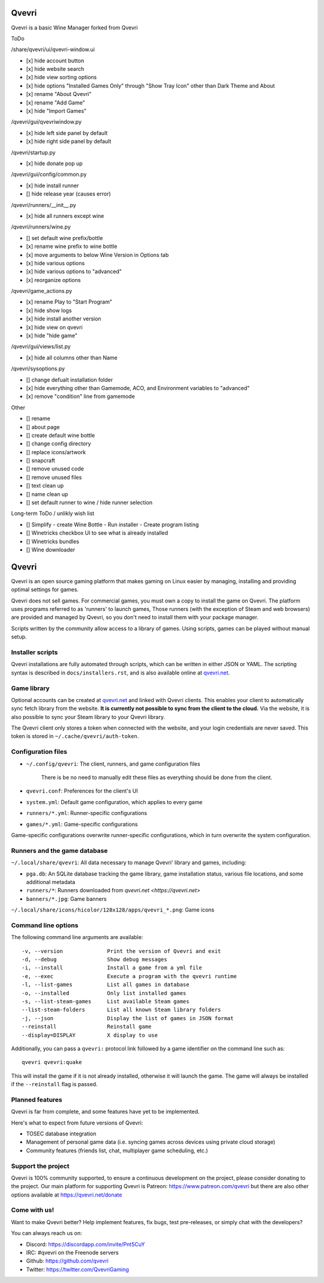 ******
Qvevri
******
Qvevri is a basic Wine Manager forked from Qvevri

ToDo

/share/qvevri/ui/qvevri-window.ui

- [x] hide account button
- [x] hide website search 
- [x] hide view sorting options
- [x] hide options "Installed Games Only" through "Show Tray Icon" other than Dark Theme and About
- [x] rename "About Qvevri"
- [x] rename "Add Game"
- [x] hide "Import Games"

/qvevri/gui/qvevriwindow.py

- [x] hide left side panel by default
- [x] hide right side panel by default

/qvevri/startup.py

- [x] hide donate pop up

/qvevri/gui/config/common.py

- [x] hide install runner
- [] hide release year (causes error)

/qvevri/runners/__init__.py

- [x] hide all runners except wine

/qvevri/runners/wine.py

- [] set default wine prefix/bottle
- [x] rename wine prefix to wine bottle
- [x] move arguments to below Wine Version in Options tab
- [x] hide various options
- [x] hide various options to "advanced"
- [x] reorganize options

/qvevri/game_actions.py

- [x] rename Play to "Start Program"
- [x] hide show logs
- [x] hide install another version
- [x] hide view on qvevri
- [x] hide "hide game"

/qvevri/gui/views/list.py

- [x] hide all columns other than Name

/qvevri/sysoptions.py

- [] change defualt installation folder
- [x] hide everything other than Gamemode, ACO, and Environment variables to "advanced"
- [x] remove "condition" line from gamemode

Other

- [] rename
- [] about page
- [] create default wine bottle
- [] change config directory
- [] replace icons/artwork
- [] snapcraft
- [] remove unused code
- [] remove unused files
- [] text clean up
- [] name clean up
- [] set default runner to wine / hide runner selection



Long-term ToDo / unlikly wish list

- [] Simplify - create Wine Bottle - Run installer - Create program listing
- [] Winetricks checkbox UI to see what is already installed
- [] Winetricks bundles
- [] Wine downloader


******
Qvevri
******

|LiberaPayBadge|_



Qvevri is an open source gaming platform that makes gaming on Linux easier by
managing, installing and providing optimal settings for games.

Qvevri does not sell games. For commercial games, you must own a copy to install
the game on Qvevri.
The platform uses programs referred to as 'runners' to launch games,
Those runners (with the exception of Steam and web browsers) are provided and
managed by Qvevri, so you don't need to install them with your package manager.

Scripts written by the community allow access to a library of games.
Using scripts, games can be played without manual setup.

Installer scripts
=================

Qvevri installations are fully automated through scripts, which can be written
in either JSON or YAML.
The scripting syntax is described in ``docs/installers.rst``, and is also
available online at `qvevri.net <https://qvevri.net>`_.

Game library
============

Optional accounts can be created at `qvevri.net
<https://qvevri.net>`_ and linked with Qvevri clients.
This enables your client to automatically sync fetch library from the website.
**It is currently not possible to sync from the client to the cloud.**
Via the website, it is also possible to sync your Steam library to your Qvevri
library.

The Qvevri client only stores a token when connected with the website, and your
login credentials are never saved.
This token is stored in ``~/.cache/qvevri/auth-token``.

Configuration files
===================

* ``~/.config/qvevri``: The client, runners, and game configuration files

   There is be no need to manually edit these files as everything should be done from the client.

* ``qvevri.conf``: Preferences for the client's UI

* ``system.yml``: Default game configuration, which applies to every game

* ``runners/*.yml``: Runner-specific configurations

* ``games/*.yml``: Game-specific configurations

Game-specific configurations overwrite runner-specific configurations, which in
turn overwrite the system configuration.

Runners and the game database
=============================

``~/.local/share/qvevri``: All data necessary to manage Qvevri' library and games, including:

* ``pga.db``: An SQLite database tracking the game library, game installation status, various file locations, and some additional metadata

* ``runners/*``: Runners downloaded from `qvevri.net <https://qvevri.net>`

* ``banners/*.jpg``: Game banners

``~/.local/share/icons/hicolor/128x128/apps/qvevri_*.png``: Game icons

Command line options
====================

The following command line arguments are available::

-v, --version              Print the version of Qvevri and exit
-d, --debug                Show debug messages
-i, --install              Install a game from a yml file
-e, --exec                 Execute a program with the qvevri runtime
-l, --list-games           List all games in database
-o, --installed            Only list installed games
-s, --list-steam-games     List available Steam games
--list-steam-folders       List all known Steam library folders
-j, --json                 Display the list of games in JSON format
--reinstall                Reinstall game
--display=DISPLAY          X display to use

Additionally, you can pass a ``qvevri:`` protocol link followed by a game
identifier on the command line such as::

    qvevri qvevri:quake

This will install the game if it is not already installed, otherwise it will
launch the game. The game will always be installed if the ``--reinstall`` flag is passed.

Planned features
================

Qvevri is far from complete, and some features have yet
to be implemented.

Here's what to expect from future versions of Qvevri:

* TOSEC database integration
* Management of personal game data (i.e. syncing games across devices using private cloud storage)
* Community features (friends list, chat, multiplayer game scheduling, etc.)

Support the project
===================

Qvevri is 100% community supported, to ensure a continuous development on the
project, please consider donating to the project.
Our main platform for supporting Qvevri is Patreon: https://www.patreon.com/qvevri
but there are also other options available at https://qvevri.net/donate

Come with us!
=============

Want to make Qvevri better? Help implement features, fix bugs, test
pre-releases, or simply chat with the developers?

You can always reach us on:

* Discord: https://discordapp.com/invite/Pnt5CuY
* IRC: #qvevri on the Freenode servers
* Github: https://github.com/qvevri
* Twitter: https://twitter.com/QvevriGaming


.. |LiberaPayBadge| image:: http://img.shields.io/liberapay/receives/Qvevri.svg?logo=liberapay
.. _LiberaPayBadge: https://liberapay.com/Qvevri/
